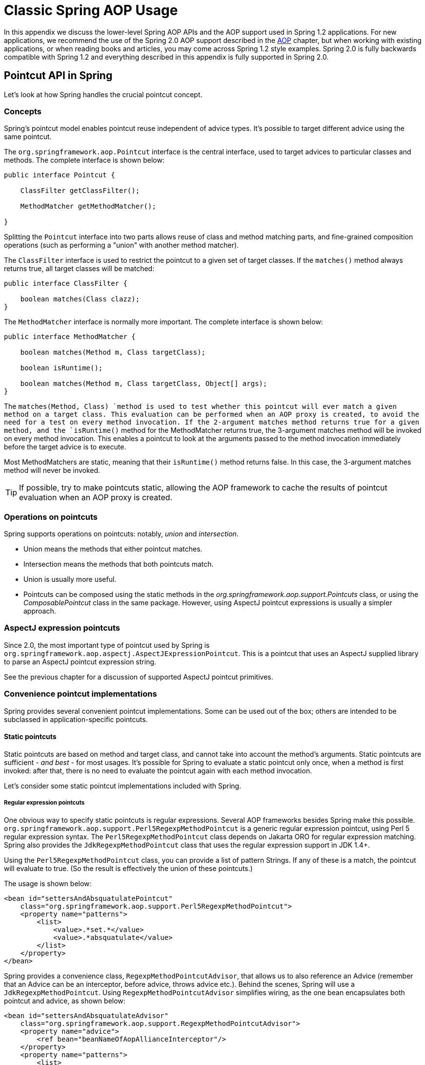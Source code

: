 
:numbered!:

[appendix]
= Classic Spring AOP Usage

In this appendix we discuss the lower-level Spring AOP APIs and the AOP support used in Spring 1.2 applications.
For new applications, we recommend the use of the Spring 2.0 AOP support described in the <<aop,AOP>> chapter, but when working with existing applications, or when reading books and articles, you may come across Spring 1.2 style examples.
Spring 2.0 is fully backwards compatible with Spring 1.2 and everything described in this appendix is fully supported in Spring 2.0.

== Pointcut API in Spring

Let's look at how Spring handles the crucial pointcut concept.

=== Concepts

Spring's pointcut model enables pointcut reuse independent of advice types.
It's possible to target different advice using the same pointcut.

The `org.springframework.aop.Pointcut` interface is the central interface, used to target advices to particular classes and methods.
The complete interface is shown below:

[source,java]
----
public interface Pointcut {

    ClassFilter getClassFilter();

    MethodMatcher getMethodMatcher();

}
----

Splitting the [interface]`Pointcut` interface into two parts allows reuse of class and method matching parts, and fine-grained composition operations (such as performing a "union" with another method matcher).

The [interface]`ClassFilter` interface is used to restrict the pointcut to a given set of target classes.
If the `matches()` method always returns true, all target classes will be matched:

[source,java]
----
public interface ClassFilter {

    boolean matches(Class clazz);
}
----

The [interface]`MethodMatcher` interface is normally more important.
The complete interface is shown below:

[source,java]
----
public interface MethodMatcher {

    boolean matches(Method m, Class targetClass);

    boolean isRuntime();

    boolean matches(Method m, Class targetClass, Object[] args);
}
----

The `matches(Method, Class) `method is used to test whether this pointcut will ever match a given method on a target class.
This evaluation can be performed when an AOP proxy is created, to avoid the need for a test on every method invocation.
If the 2-argument matches method returns true for a given method, and the `isRuntime()` method for the MethodMatcher returns true, the 3-argument matches method will be invoked on every method invocation.
This enables a pointcut to look at the arguments passed to the method invocation immediately before the target advice is to execute.

Most MethodMatchers are static, meaning that their `isRuntime()` method returns false.
In this case, the 3-argument matches method will never be invoked.

TIP: If possible, try to make pointcuts static, allowing the AOP framework to cache the results of pointcut evaluation when an AOP proxy is created.

=== Operations on pointcuts

Spring supports operations on pointcuts: notably, _union_ and _intersection_.

* Union means the methods that either pointcut matches.
* Intersection means the methods that both pointcuts match.
* Union is usually more useful.
* Pointcuts can be composed using the static methods in the _org.springframework.aop.support.Pointcuts_ class, or using the _ComposablePointcut_ class in the same package.
  However, using AspectJ pointcut expressions is usually a simpler approach.

=== AspectJ expression pointcuts

Since 2.0, the most important type of pointcut used by Spring is `org.springframework.aop.aspectj.AspectJExpressionPointcut`.
This is a pointcut that uses an AspectJ supplied library to parse an AspectJ pointcut expression string.

See the previous chapter for a discussion of supported AspectJ pointcut primitives.


=== Convenience pointcut implementations

Spring provides several convenient pointcut implementations.
Some can be used out of the box; others are intended to be subclassed in application-specific pointcuts.

==== Static pointcuts

Static pointcuts are based on method and target class, and cannot take into account the method's arguments.
Static pointcuts are sufficient - _and best_ - for most usages.
It's possible for Spring to evaluate a static pointcut only once, when a method is first invoked: after that, there is no need to evaluate the pointcut again with each method invocation.

Let's consider some static pointcut implementations included with Spring.

===== Regular expression pointcuts

One obvious way to specify static pointcuts is regular expressions.
Several AOP frameworks besides Spring make this possible.
`org.springframework.aop.support.Perl5RegexpMethodPointcut` is a generic regular expression pointcut, using Perl 5 regular expression syntax.
The `Perl5RegexpMethodPointcut` class depends on Jakarta ORO for regular expression matching.
Spring also provides the `JdkRegexpMethodPointcut` class that uses the regular expression support in JDK 1.4+.

Using the `Perl5RegexpMethodPointcut` class, you can provide a list of pattern Strings.
If any of these is a match, the pointcut will evaluate to true.
(So the result is effectively the union of these pointcuts.)

The usage is shown below:


[source,xml]
----
<bean id="settersAndAbsquatulatePointcut"
    class="org.springframework.aop.support.Perl5RegexpMethodPointcut">
    <property name="patterns">
        <list>
            <value>.*set.*</value>
            <value>.*absquatulate</value>
        </list>
    </property>
</bean>
----

Spring provides a convenience class, `RegexpMethodPointcutAdvisor`, that allows us to also reference an Advice (remember that an Advice can be an interceptor, before advice, throws advice etc.).
Behind the scenes, Spring will use a `JdkRegexpMethodPointcut`.
Using `RegexpMethodPointcutAdvisor` simplifies wiring, as the one bean encapsulates both pointcut and advice, as shown below:


[source,xml]
----
<bean id="settersAndAbsquatulateAdvisor"
    class="org.springframework.aop.support.RegexpMethodPointcutAdvisor">
    <property name="advice">
        <ref bean="beanNameOfAopAllianceInterceptor"/>
    </property>
    <property name="patterns">
        <list>
            <value>.*set.*</value>
            <value>.*absquatulate</value>
        </list>
    </property>
</bean>
----

_RegexpMethodPointcutAdvisor_ can be used with any Advice type.

===== Attribute-driven pointcuts

An important type of static pointcut is a _metadata-driven_ pointcut.
This uses the values of metadata attributes: typically, source-level metadata.

==== Dynamic pointcuts

Dynamic pointcuts are costlier to evaluate than static pointcuts.
They take into account method _arguments_, as well as static information.
This means that they must be evaluated with every method invocation; the result cannot be cached, as arguments will vary.

The main example is the `control flow` pointcut.

===== Control flow pointcuts

Spring control flow pointcuts are conceptually similar to AspectJ _cflow_ pointcuts, although less powerful.
(There is currently no way to specify that a pointcut executes below a join point matched by another pointcut.) A control flow pointcut matches the current call stack.
For example, it might fire if the join point was invoked by a method in the `com.mycompany.web` package, or by the `SomeCaller` class.
Control flow pointcuts are specified using the `org.springframework.aop.support.ControlFlowPointcut
          `class.

NOTE: Control flow pointcuts are significantly more expensive to evaluate at runtime than even other dynamic pointcuts.
In Java 1.4, the cost is about 5 times that of other dynamic pointcuts.

=== Pointcut superclasses

Spring provides useful pointcut superclasses to help you to implement your own pointcuts.

Because static pointcuts are most useful, you'll probably subclass StaticMethodMatcherPointcut, as shown below.
This requires implementing just one abstract method (although it's possible to override other methods to customize behavior):


[source,java]
----
class TestStaticPointcut extends StaticMethodMatcherPointcut {

    public boolean matches(Method m, Class targetClass) {
        // return true if custom criteria match
    }
}
----There are also superclasses for dynamic pointcuts.

You can use custom pointcuts with any advice type in Spring 1.0 RC2 and above.

=== Custom pointcuts

Because pointcuts in Spring AOP are Java classes, rather than language features (as in AspectJ) it's possible to declare custom pointcuts, whether static or dynamic.
Custom pointcuts in Spring can be arbitrarily complex.
However, using the AspectJ pointcut expression language is recommended if possible.

NOTE: Later versions of Spring may offer support for "semantic pointcuts" as offered by JAC: for example, "all methods that change instance variables in the target object."

== Advice API in Spring

Let's now look at how Spring AOP handles advice.

=== Advice lifecycles

Each advice is a Spring bean.
An advice instance can be shared across all advised objects, or unique to each advised object.
This corresponds to _per-class_ or _per-instance_ advice.

Per-class advice is used most often.
It is appropriate for generic advice such as transaction advisors.
These do not depend on the state of the proxied object or add new state; they merely act on the method and arguments.

Per-instance advice is appropriate for introductions, to support mixins.
In this case, the advice adds state to the proxied object.

It's possible to use a mix of shared and per-instance advice in the same AOP proxy.

=== Advice types in Spring

Spring provides several advice types out of the box, and is extensible to support arbitrary advice types.
Let us look at the basic concepts and standard advice types.

==== Interception around advice

The most fundamental advice type in Spring is _interception around advice_.

Spring is compliant with the AOP Alliance interface for around advice using method interception.
MethodInterceptors implementing around advice should implement the following interface:

[source,java]
----
public interface MethodInterceptor extends Interceptor {

    Object invoke(MethodInvocation invocation) throws Throwable;
}
----

The [class]`MethodInvocation` argument to the [method]`invoke()` method exposes the method being invoked; the target join point; the AOP proxy; and the arguments to the method.
The [method]`invoke()` method should return the invocation's result: the return value of the join point.

A simple [class]`MethodInterceptor` implementation looks as follows:

[source,java]
----
public class DebugInterceptor implements MethodInterceptor {

    public Object invoke(MethodInvocation invocation) throws Throwable {
        System.out.println("Before: invocation=[" + invocation + "]");
        Object rval = invocation.proceed();
        System.out.println("Invocation returned");
        return rval;
    }
}
----

Note the call to the MethodInvocation's [method]`proceed()` method.
This proceeds down the interceptor chain towards the join point.
Most interceptors will invoke this method, and return its return value.
However, a MethodInterceptor, like any around advice, can return a different value or throw an exception rather than invoke the proceed method.
However, you don't want to do this without good reason!

NOTE: MethodInterceptors offer interoperability with other AOP Alliance-compliant AOP implementations.
The other advice types discussed in the remainder of this section implement common AOP concepts, but in a Spring-specific way.
While there is an advantage in using the most specific advice type, stick with MethodInterceptor around advice if you are likely to want to run the aspect in another AOP framework.
Note that pointcuts are not currently interoperable between frameworks, and the AOP Alliance does not currently define pointcut interfaces.

==== Before advice

A simpler advice type is a _before
        advice_.
This does not need a `MethodInvocation` object, since it will only be called before entering the method.

The main advantage of a before advice is that there is no need to invoke the `proceed() `method, and therefore no possibility of inadvertently failing to proceed down the interceptor chain.

The `MethodBeforeAdvice` interface is shown below.
(Spring's API design would allow for field before advice, although the usual objects apply to field interception and it's unlikely that Spring will ever implement it).

[source,java]
----
public interface MethodBeforeAdvice extends BeforeAdvice {

    void before(Method m, Object[] args, Object target) throws Throwable;
}
----

Note the return type is `void`.
Before advice can insert custom behavior before the join point executes, but cannot change the return value.
If a before advice throws an exception, this will abort further execution of the interceptor chain.
The exception will propagate back up the interceptor chain.
If it is unchecked, or on the signature of the invoked method, it will be passed directly to the client; otherwise it will be wrapped in an unchecked exception by the AOP proxy.

An example of a before advice in Spring, which counts all method invocations:

[source,java]
----
public class CountingBeforeAdvice implements MethodBeforeAdvice {

    private int count;

    public void before(Method m, Object[] args, Object target) throws Throwable {
        ++count;
    }

    public int getCount() {
        return count;
    }
}
----

TIP: Before advice can be used with any pointcut.

==== Throws advice

_Throws advice_ is invoked after the return of the join point if the join point threw an exception.
Spring offers typed throws advice.
Note that this means that the `org.springframework.aop.ThrowsAdvice` interface does not contain any methods: It is a tag interface identifying that the given object implements one or more typed throws advice methods.
These should be in the form of:

[source,java]
----
afterThrowing([Method, args, target], subclassOfThrowable)
----

Only the last argument is required.
The method signatures may have either one or four arguments, depending on whether the advice method is interested in the method and arguments.
The following classes are examples of throws advice.

The advice below is invoked if a  is thrown (including subclasses):

[source,java]
----
public class RemoteThrowsAdvice implements ThrowsAdvice {

    public void afterThrowing(RemoteException ex) throws Throwable {
        // Do something with remote exception
    }
}
----

The following advice is invoked if a  is thrown.
Unlike the above advice, it declares 4 arguments, so that it has access to the invoked method, method arguments and target object:

[source,java]
----
public class ServletThrowsAdviceWithArguments implements ThrowsAdvice {

    public void afterThrowing(Method m, Object[] args, Object target, ServletException ex) {
        // Do something with all arguments
    }
}
----

The final example illustrates how these two methods could be used in a single class, which handles both `RemoteException` and `ServletException`.
Any number of throws advice methods can be combined in a single class.

[source,java]
----
public static class CombinedThrowsAdvice implements ThrowsAdvice {

    public void afterThrowing(RemoteException ex) throws Throwable {
        // Do something with remote exception
    }

    public void afterThrowing(Method m, Object[] args, Object target, ServletException ex) {
        // Do something with all arguments
    }
}
----

_Note:_ If a throws-advice method throws an exception itself, it will override the original exception (i.e.
change the exception thrown to the user).
The overriding exception will typically be a RuntimeException; this is compatible with any method signature.
However, if a throws-advice method throws a checked exception, it will have to match the declared exceptions of the target method and is hence to some degree coupled to specific target method signatures.
_Do not throw an undeclared
        checked exception that is incompatible with the target method's signature!_

TIP: Throws advice can be used with any pointcut.

==== After Returning advice

An after returning advice in Spring must implement the _org.springframework.aop.AfterReturningAdvice_ interface, shown below:

[source,java]
----
public interface AfterReturningAdvice extends Advice {

    void afterReturning(Object returnValue, Method m, Object[] args, Object target)
            throws Throwable;
}
----

An after returning advice has access to the return value (which it cannot modify), invoked method, methods arguments and target.

The following after returning advice counts all successful method invocations that have not thrown exceptions:

[source,java]
----
public class CountingAfterReturningAdvice implements AfterReturningAdvice {

    private int count;

    public void afterReturning(Object returnValue, Method m, Object[] args, Object target)
            throws Throwable {
        ++count;
    }

    public int getCount() {
        return count;
    }
}
----

This advice doesn't change the execution path.
If it throws an exception, this will be thrown up the interceptor chain instead of the return value.

TIP: After returning advice can be used with any pointcut.

==== Introduction advice

Spring treats introduction advice as a special kind of interception advice.

Introduction requires an `IntroductionAdvisor`, and an `IntroductionInterceptor`, implementing the following interface:

[source,java]
----
public interface IntroductionInterceptor extends MethodInterceptor {

    boolean implementsInterface(Class intf);
}
----

The `invoke() `method inherited from the AOP Alliance `MethodInterceptor` interface must implement the introduction: that is, if the invoked method is on an introduced interface, the introduction interceptor is responsible for handling the method call - it cannot invoke `proceed()`.

Introduction advice cannot be used with any pointcut, as it applies only at class, rather than method, level.
You can only use introduction advice with the `IntroductionAdvisor`, which has the following methods:

[source,java]
----
public interface IntroductionAdvisor extends Advisor, IntroductionInfo {

    ClassFilter getClassFilter();

    void validateInterfaces() throws IllegalArgumentException;
}

public interface IntroductionInfo {

    Class[] getInterfaces();
}
----

There is no [interface]`MethodMatcher`, and hence no [interface]`Pointcut`, associated with introduction advice.
Only class filtering is logical.

The `getInterfaces()` method returns the interfaces introduced by this advisor.

The `validateInterfaces()` method is used internally to see whether or not the introduced interfaces can be implemented by the configured `IntroductionInterceptor`.

Let's look at a simple example from the Spring test suite.
Let's suppose we want to introduce the following interface to one or more objects:

 
[source,java]
----
public interface Lockable {
    void lock();
    void unlock();
    boolean locked();
}
---- 

This illustrates a _mixin_.
We want to be able to cast advised objects to Lockable, whatever their type, and call lock and unlock methods.
If we call the lock() method, we want all setter methods to throw a `LockedException`.
Thus we can add an aspect that provides the ability to make objects immutable, without them having any knowledge of it: a good example of AOP.

Firstly, we'll need an `IntroductionInterceptor` that does the heavy lifting.
In this case, we extend the `org.springframework.aop.support.DelegatingIntroductionInterceptor` convenience class.
We could implement IntroductionInterceptor directly, but using `DelegatingIntroductionInterceptor` is best for most cases.

The `DelegatingIntroductionInterceptor` is designed to delegate an introduction to an actual implementation of the introduced interface(s), concealing the use of interception to do so.
The delegate can be set to any object using a constructor argument; the default delegate (when the no-arg constructor is used) is this.
Thus in the example below, the delegate is the `LockMixin` subclass of `DelegatingIntroductionInterceptor`.
Given a delegate (by default itself), a `DelegatingIntroductionInterceptor` instance looks for all interfaces implemented by the delegate (other than IntroductionInterceptor), and will support introductions against any of them.
It's possible for subclasses such as `LockMixin` to call the `suppressInterface(Class intf) `method to suppress interfaces that should not be exposed.
However, no matter how many interfaces an `IntroductionInterceptor` is prepared to support, the `IntroductionAdvisor` used will control which interfaces are actually exposed.
An introduced interface will conceal any implementation of the same interface by the target.

Thus LockMixin subclasses `DelegatingIntroductionInterceptor` and implements Lockable itself.
The superclass automatically picks up that Lockable can be supported for introduction, so we don't need to specify that.
We could introduce any number of interfaces in this way.

Note the use of the `locked` instance variable.
This effectively adds additional state to that held in the target object.

 
[source,java]
----
public class LockMixin extends DelegatingIntroductionInterceptor
    implements Lockable {

    private boolean locked;

    public void lock() {
        this.locked = true;
    }

    public void unlock() {
        this.locked = false;
    }

    public boolean locked() {
        return this.locked;
    }

    public Object invoke(MethodInvocation invocation) throws Throwable {
        if (locked() && invocation.getMethod().getName().indexOf("set") == 0)
            throw new LockedException();
        return super.invoke(invocation);
    }

}
---- 

Often it isn't necessary to override the `invoke()
        `method: the `DelegatingIntroductionInterceptor` implementation - which calls the delegate method if the method is introduced, otherwise proceeds towards the join point - is usually sufficient.
In the present case, we need to add a check: no setter method can be invoked if in locked mode.

The introduction advisor required is simple.
All it needs to do is hold a distinct `LockMixin` instance, and specify the introduced interfaces - in this case, just `Lockable`.
A more complex example might take a reference to the introduction interceptor (which would be defined as a prototype): in this case, there's no configuration relevant for a `LockMixin`, so we simply create it using `new`.

 
[source,java]
----
public class LockMixinAdvisor extends DefaultIntroductionAdvisor {

    public LockMixinAdvisor() {
        super(new LockMixin(), Lockable.class);
    }
}
---- 

We can apply this advisor very simply: it requires no configuration.
(However, it _is_ necessary: It's impossible to use an `IntroductionInterceptor` without an _IntroductionAdvisor_.) As usual with introductions, the advisor must be per-instance, as it is stateful.
We need a different instance of `LockMixinAdvisor`, and hence `LockMixin`, for each advised object.
The advisor comprises part of the advised object's state.

We can apply this advisor programmatically, using the `Advised.addAdvisor() `method, or (the recommended way) in XML configuration, like any other advisor.
All proxy creation choices discussed below, including "auto proxy creators," correctly handle introductions and stateful mixins.

== Advisor API in Spring

In Spring, an Advisor is an aspect that contains just a single advice object associated with a pointcut expression.

Apart from the special case of introductions, any advisor can be used with any advice.
`org.springframework.aop.support.DefaultPointcutAdvisor` is the most commonly used advisor class.
For example, it can be used with a `MethodInterceptor`, `BeforeAdvice` or `ThrowsAdvice`.

It is possible to mix advisor and advice types in Spring in the same AOP proxy.
For example, you could use a interception around advice, throws advice and before advice in one proxy configuration: Spring will automatically create the necessary interceptor chain.

== Using the ProxyFactoryBean to create AOP proxies

If you're using the Spring IoC container (an ApplicationContext or BeanFactory) for your business objects - and you should be! - you will want to use one of Spring's AOP FactoryBeans.
(Remember that a factory bean introduces a layer of indirection, enabling it to create objects of a different type.)

NOTE: The Spring 2.0 AOP support also uses factory beans under the covers.

The basic way to create an AOP proxy in Spring is to use the _org.springframework.aop.framework.ProxyFactoryBean_.
This gives complete control over the pointcuts and advice that will apply, and their ordering.
However, there are simpler options that are preferable if you don't need such control.

=== Basics

The `ProxyFactoryBean`, like other Spring `FactoryBean` implementations, introduces a level of indirection.
If you define a `ProxyFactoryBean` with name `foo`, what objects referencing `foo` see is not the `ProxyFactoryBean` instance itself, but an object created by the `ProxyFactoryBean`'s implementation of the `getObject() `method.
This method will create an AOP proxy wrapping a target object.

One of the most important benefits of using a `ProxyFactoryBean` or another IoC-aware class to create AOP proxies, is that it means that advices and pointcuts can also be managed by IoC. This is a powerful feature, enabling certain approaches that are hard to achieve with other AOP frameworks.
For example, an advice may itself reference application objects (besides the target, which should be available in any AOP framework), benefiting from all the pluggability provided by Dependency Injection.

=== JavaBean properties

 In common with most [interface]`FactoryBean` implementations provided with Spring, the [class]`ProxyFactoryBean` class is itself a JavaBean.
Its properties are used to: 

* Specify the target you want to proxy.
* Specify whether to use CGLIB (see below and also <<aop-pfb-proxy-types>>).

 Some key properties are inherited from [class]`org.springframework.aop.framework.ProxyConfig` (the superclass for all AOP proxy factories in Spring).
These key properties include: 

*  `proxyTargetClass`: `true` if the target class is to be proxied, rather than the target class' interfaces.
  If this property value is set to `true`, then CGLIB proxies will be created (but see also below <<aop-pfb-proxy-types>>).
*  `optimize`: controls whether or not aggressive optimizations are applied to proxies _created via CGLIB_.
  One should not blithely use this setting unless one fully understands how the relevant AOP proxy handles optimization.
  This is currently used only for CGLIB proxies; it has no effect with JDK dynamic proxies.
* `frozen`: if a proxy configuration is `frozen`, then changes to the configuration are no longer allowed.
  This is useful both as a slight optimization and for those cases when you don't want callers to be able to manipulate the proxy (via the [interface]`Advised` interface) after the proxy has been created.
  The default value of this property is `false`, so changes such as adding additional advice are allowed.
*  `exposeProxy`: determines whether or not the current proxy should be exposed in a [class]`ThreadLocal` so that it can be accessed by the target.
  If a target needs to obtain the proxy and the `exposeProxy` property is set to `true`, the target can use the [method]`AopContext.currentProxy()` method.
*  `aopProxyFactory`: the implementation of [interface]`AopProxyFactory` to use.
  Offers a way of customizing whether to use dynamic proxies, CGLIB or any other proxy strategy.
  The default implementation will choose dynamic proxies or CGLIB appropriately.
  There should be no need to use this property; it is intended to allow the addition of new proxy types in Spring 1.1.

 Other properties specific to [class]`ProxyFactoryBean` include: 

*  `proxyInterfaces`: array of String interface names.
  If this isn't supplied, a CGLIB proxy for the target class will be used (but see also below <<aop-pfb-proxy-types>>).
*  `interceptorNames`: String array of [interface]`Advisor`, interceptor or other advice names to apply.
  Ordering is significant, on a first come-first served basis.
  That is to say that the first interceptor in the list will be the first to be able to intercept the invocation.
+
 The names are bean names in the current factory, including bean names from ancestor factories.
You can't mention bean references here since doing so would result in the [class]`ProxyFactoryBean` ignoring the singleton setting of the advice.

+
 You can append an interceptor name with an asterisk (`*`).
This will result in the application of all advisor beans with names starting with the part before the asterisk to be applied.
An example of using this feature can be found in <<aop-global-advisors>>.


*  singleton: whether or not the factory should return a single object, no matter how often the `getObject()` method is called.
  Several [interface]`FactoryBean` implementations offer such a method.
  The default value is `true`.
  If you	want to use stateful advice - for example, for stateful mixins - use	prototype advices along with a singleton value of `false`.

=== JDK- and CGLIB-based proxies

 This section serves as the definitive documentation on how the [class]`ProxyFactoryBean` chooses to create one of either a JDK- and CGLIB-based proxy for a particular target object (that is to be proxied).


NOTE:  The behavior of the [class]`ProxyFactoryBean` with regard to creating JDK- or CGLIB-based proxies changed between versions 1.2.x and 2.0 of Spring.
The [class]`ProxyFactoryBean` now exhibits similar semantics with regard to auto-detecting interfaces as those of the [class]`TransactionProxyFactoryBean` class.


 If the class of a target object that is to be proxied (hereafter simply referred to as the target class) doesn't implement any interfaces, then a CGLIB-based proxy will be created.
This is the easiest scenario, because JDK proxies are interface based, and no interfaces means JDK proxying isn't even possible.
One simply plugs in the target bean, and specifies the list of interceptors via the `interceptorNames` property.
Note that a CGLIB-based proxy will be created even if the `proxyTargetClass` property of the [class]`ProxyFactoryBean` has been set to `false`.
(Obviously this makes no sense, and is best removed from the bean definition because it is at best redundant, and at worst confusing.) 

 If the target class implements one (or more) interfaces, then the type of proxy that is created depends on the configuration of the [class]`ProxyFactoryBean`.


 If the `proxyTargetClass` property of the [class]`ProxyFactoryBean` has been set to `true`, then a CGLIB-based proxy will be created.
This makes sense, and is in keeping with the principle of least surprise.
Even if the `proxyInterfaces` property of the [class]`ProxyFactoryBean` has been set to one or more fully qualified interface names, the fact that the `proxyTargetClass` property is set to `true` _will_ cause CGLIB-based proxying to be in effect.


 If the `proxyInterfaces` property of the [class]`ProxyFactoryBean` has been set to one or more fully qualified interface names, then a JDK-based proxy will be created.
The created proxy will implement all of the interfaces that were specified in the `proxyInterfaces` property; if the target class happens to implement a whole lot more interfaces than those specified in the `proxyInterfaces` property, that is all well and good but those additional interfaces will not be implemented by the returned proxy.


 If the `proxyInterfaces` property of the [class]`ProxyFactoryBean` has _not_ been set, but the target class _does implement one (or more)_ interfaces, then the [class]`ProxyFactoryBean` will auto-detect the fact that the target class does actually implement at least one interface, and a JDK-based proxy will be created.
The interfaces that are actually proxied will be _all_ of the interfaces that the target class implements; in effect, this is the same as simply supplying a list of each and every interface that the target class implements to the `proxyInterfaces` property.
However, it is significantly less work, and less prone to typos.


=== Proxying interfaces

 Let's look at a simple example of [class]`ProxyFactoryBean` in action.
This example involves: 

* A _target bean_ that will be proxied.
  This is the "personTarget" bean definition in the example below.
* An Advisor and an Interceptor used to provide advice.
* An AOP proxy bean definition specifying the target object (the personTarget bean) and the interfaces to proxy, along with the advices to apply.


[source,xml]
----
<bean id="personTarget" class="com.mycompany.PersonImpl">
    <property name="name"><value>Tony</value></property>
    <property name="age"><value>51</value></property>
</bean>

<bean id="myAdvisor" class="com.mycompany.MyAdvisor">
    <property name="someProperty"><value>Custom string property value</value></property>
</bean>

<bean id="debugInterceptor" class="org.springframework.aop.interceptor.DebugInterceptor">
</bean>

<bean id="person"
    class="org.springframework.aop.framework.ProxyFactoryBean">
    <property name="proxyInterfaces"><value>com.mycompany.Person</value></property>

    <property name="target"><ref bean="personTarget"/></property>
    <property name="interceptorNames">
        <list>
            <value>myAdvisor</value>
            <value>debugInterceptor</value>
        </list>
    </property>
</bean>
----

Note that the `interceptorNames` property takes a list of String: the bean names of the interceptor or advisors in the current factory.
Advisors, interceptors, before, after returning and throws advice objects can be used.
The ordering of advisors is significant.

NOTE: You might be wondering why the list doesn't hold bean references.
The reason for this is that if the ProxyFactoryBean's singleton property is set to false, it must be able to return independent proxy instances.
If any of the advisors is itself a prototype, an independent instance would need to be returned, so it's necessary to be able to obtain an instance of the prototype from the factory; holding a reference isn't sufficient.

The "person" bean definition above can be used in place of a Person implementation, as follows:

[source,java]
----
Person person = (Person) factory.getBean("person");
----

Other beans in the same IoC context can express a strongly typed dependency on it, as with an ordinary Java object:


[source,xml]
----
<bean id="personUser" class="com.mycompany.PersonUser">
  <property name="person"><ref bean="person" /></property>
</bean>
----

The `PersonUser` class in this example would expose a property of type Person.
As far as it's concerned, the AOP proxy can be used transparently in place of a "real" person implementation.
However, its class would be a dynamic proxy class.
It would be possible to cast it to the `Advised` interface (discussed below).

It's possible to conceal the distinction between target and proxy using an anonymous _inner bean_, as follows.
Only the `ProxyFactoryBean` definition is different; the advice is included only for completeness:


[source,xml]
----
<bean id="myAdvisor" class="com.mycompany.MyAdvisor">
  <property name="someProperty"><value>Custom string property value</value></property>
</bean>

<bean id="debugInterceptor" class="org.springframework.aop.interceptor.DebugInterceptor"/>

<bean id="person" class="org.springframework.aop.framework.ProxyFactoryBean">
  <property name="proxyInterfaces"><value>com.mycompany.Person</value></property>
  <!-- Use inner bean, not local reference to target -->
  <property name="target">
    <bean class="com.mycompany.PersonImpl">
      <property name="name"><value>Tony</value></property>
      <property name="age"><value>51</value></property>
    </bean>
  </property>
  <property name="interceptorNames">
    <list>
      <value>myAdvisor</value>
      <value>debugInterceptor</value>
    </list>
  </property>
</bean>
----

This has the advantage that there's only one object of type `Person`: useful if we want to prevent users of the application context from obtaining a reference to the un-advised object, or need to avoid any ambiguity with Spring IoC _autowiring_.
There's also arguably an advantage in that the ProxyFactoryBean definition is self-contained.
However, there are times when being able to obtain the un-advised target from the factory might actually be an _advantage_: for example, in certain test scenarios.

=== Proxying classes

What if you need to proxy a class, rather than one or more interfaces?

Imagine that in our example above, there was no `Person` interface: we needed to advise a class called `Person` that didn't implement any business interface.
In this case, you can configure Spring to use CGLIB proxying, rather than dynamic proxies.
Simply set the `proxyTargetClass` property on the ProxyFactoryBean above to true.
While it's best to program to interfaces, rather than classes, the ability to advise classes that don't implement interfaces can be useful when working with legacy code.
(In general, Spring isn't prescriptive.
While it makes it easy to apply good practices, it avoids forcing a particular approach.)

If you want to, you can force the use of CGLIB in any case, even if you do have interfaces.

CGLIB proxying works by generating a subclass of the target class at runtime.
Spring configures this generated subclass to delegate method calls to the original target: the subclass is used to implement the _Decorator_ pattern, weaving in the advice.

CGLIB proxying should generally be transparent to users.
However, there are some issues to consider:

* `Final` methods can't be advised, as they can't be overridden.
* As of Spring 3.2 it is no longer required to add CGLIB to your project classpath.
  CGLIB classes have been repackaged under org.springframework and included directly in the spring-core JAR. This is both for user convenience as well as to avoid potential conflicts with other projects that have dependence on a differing version of CGLIB.

There's little performance difference between CGLIB proxying and dynamic proxies.
As of Spring 1.0, dynamic proxies are slightly faster.
However, this may change in the future.
Performance should not be a decisive consideration in this case.

=== Using 'global' advisors

By appending an asterisk to an interceptor name, all advisors with bean names matching the part before the asterisk, will be added to the advisor chain.
This can come in handy if you need to add a standard set of 'global' advisors: 
[source,xml]
----

<bean id="proxy" class="org.springframework.aop.framework.ProxyFactoryBean">
  <property name="target" ref="service"/>
  <property name="interceptorNames">
    <list>
      <value>global*</value>
    </list>
  </property>
</bean>

<bean id="global_debug" class="org.springframework.aop.interceptor.DebugInterceptor"/>
<bean id="global_performance" class="org.springframework.aop.interceptor.PerformanceMonitorInterceptor"/>
----

== Concise proxy definitions

Especially when defining transactional proxies, you may end up with many similar proxy definitions.
The use of parent and child bean definitions, along with inner bean definitions, can result in much cleaner and more concise proxy definitions.

First a parent, _template_, bean definition is created for the proxy:


[source,xml]
----
<bean id="txProxyTemplate" abstract="true"
        class="org.springframework.transaction.interceptor.TransactionProxyFactoryBean">
  <property name="transactionManager" ref="transactionManager"/>
  <property name="transactionAttributes">
    <props>
      <prop key="*">PROPAGATION_REQUIRED</prop>
    </props>
  </property>
</bean>
----

This will never be instantiated itself, so may actually be incomplete.
Then each proxy which needs to be created is just a child bean definition, which wraps the target of the proxy as an inner bean definition, since the target will never be used on its own anyway.
[source,xml]
----
<bean id="myService" parent="txProxyTemplate">
  <property name="target">
    <bean class="org.springframework.samples.MyServiceImpl">
    </bean>
  </property>
</bean>
----

It is of course possible to override properties from the parent template, such as in this case, the transaction propagation settings:
[source,xml]
----
<bean id="mySpecialService" parent="txProxyTemplate">
  <property name="target">
    <bean class="org.springframework.samples.MySpecialServiceImpl">
    </bean>
  </property>
  <property name="transactionAttributes">
    <props>
      <prop key="get*">PROPAGATION_REQUIRED,readOnly</prop>
      <prop key="find*">PROPAGATION_REQUIRED,readOnly</prop>
      <prop key="load*">PROPAGATION_REQUIRED,readOnly</prop>
      <prop key="store*">PROPAGATION_REQUIRED</prop>
    </props>
  </property>
</bean>
----

Note that in the example above, we have explicitly marked the parent bean definition as _abstract_ by using the _abstract_ attribute, as described <<beans-child-bean-definitions,previously>>, so that it may not actually ever be instantiated.
Application contexts (but not simple bean factories) will by default pre-instantiate all singletons.
It is therefore important (at least for singleton beans) that if you have a (parent) bean definition which you intend to use only as a template, and this definition specifies a class, you must make sure to set the _abstract_ attribute to _true_, otherwise the application context will actually try to pre-instantiate it.

== Creating AOP proxies programmatically with the ProxyFactory

It's easy to create AOP proxies programmatically using Spring.
This enables you to use Spring AOP without dependency on Spring IoC.

The following listing shows creation of a proxy for a target object, with one interceptor and one advisor.
The interfaces implemented by the target object will automatically be proxied:


[source,java]
----
ProxyFactory factory = new ProxyFactory(myBusinessInterfaceImpl);
factory.addInterceptor(myMethodInterceptor);
factory.addAdvisor(myAdvisor);
MyBusinessInterface tb = (MyBusinessInterface) factory.getProxy();
----

The first step is to construct an object of type `org.springframework.aop.framework.ProxyFactory`.
You can create this with a target object, as in the above example, or specify the interfaces to be proxied in an alternate constructor.

You can add interceptors or advisors, and manipulate them for the life of the ProxyFactory.
If you add an IntroductionInterceptionAroundAdvisor you can cause the proxy to implement additional interfaces.

There are also convenience methods on ProxyFactory (inherited from [class]`AdvisedSupport`) which allow you to add other advice types such as before and throws advice.
AdvisedSupport is the superclass of both ProxyFactory and ProxyFactoryBean.

TIP: Integrating AOP proxy creation with the IoC framework is best practice in most applications.
We recommend that you externalize configuration from Java code with AOP, as in general.

== Manipulating advised objects

However you create AOP proxies, you can manipulate them using the `org.springframework.aop.framework.Advised` interface.
Any AOP proxy can be cast to this interface, whichever other interfaces it implements.
This interface includes the following methods:

[source,java]
----
Advisor[] getAdvisors();

void addAdvice(Advice advice) throws AopConfigException;

void addAdvice(int pos, Advice advice)
        throws AopConfigException;

void addAdvisor(Advisor advisor) throws AopConfigException;

void addAdvisor(int pos, Advisor advisor) throws AopConfigException;

int indexOf(Advisor advisor);

boolean removeAdvisor(Advisor advisor) throws AopConfigException;

void removeAdvisor(int index) throws AopConfigException;

boolean replaceAdvisor(Advisor a, Advisor b) throws AopConfigException;

boolean isFrozen();
----

The `getAdvisors()` method will return an Advisor for every advisor, interceptor or other advice type that has been added to the factory.
If you added an Advisor, the returned advisor at this index will be the object that you added.
If you added an interceptor or other advice type, Spring will have wrapped this in an advisor with a pointcut that always returns true.
Thus if you added a `MethodInterceptor`, the advisor returned for this index will be an `DefaultPointcutAdvisor` returning your `MethodInterceptor` and a pointcut that matches all classes and methods.

The `addAdvisor()` methods can be used to add any Advisor.
Usually the advisor holding pointcut and advice will be the generic `DefaultPointcutAdvisor`, which can be used with any advice or pointcut (but not for introductions).

By default, it's possible to add or remove advisors or interceptors even once a proxy has been created.
The only restriction is that it's impossible to add or remove an introduction advisor, as existing proxies from the factory will not show the interface change.
(You can obtain a new proxy from the factory to avoid this problem.)

A simple example of casting an AOP proxy to the `Advised` interface and examining and manipulating its advice:


[source,java]
----
Advised advised = (Advised) myObject;
Advisor[] advisors = advised.getAdvisors();
int oldAdvisorCount = advisors.length;
System.out.println(oldAdvisorCount + " advisors");

// Add an advice like an interceptor without a pointcut
// Will match all proxied methods
// Can use for interceptors, before, after returning or throws advice
advised.addAdvice(new DebugInterceptor());

// Add selective advice using a pointcut
advised.addAdvisor(new DefaultPointcutAdvisor(mySpecialPointcut, myAdvice));

assertEquals("Added two advisors",
     oldAdvisorCount + 2, advised.getAdvisors().length);
----

NOTE: It's questionable whether it's advisable (no pun intended) to modify advice on a business object in production, although there are no doubt legitimate usage cases.
However, it can be very useful in development: for example, in tests.
I have sometimes found it very useful to be able to add test code in the form of an interceptor or other advice, getting inside a method invocation I want to test.
(For example, the advice can get inside a transaction created for that method: for example, to run SQL to check that a database was correctly updated, before marking the transaction for roll back.)

Depending on how you created the proxy, you can usually set a `frozen` flag, in which case the `Advised` `isFrozen()` method will return true, and any attempts to modify advice through addition or removal will result in an `AopConfigException`.
The ability to freeze the state of an advised object is useful in some cases, for example, to prevent calling code removing a security interceptor.
It may also be used in Spring 1.1 to allow aggressive optimization if runtime advice modification is known not to be required.

== Using the "autoproxy" facility

So far we've considered explicit creation of AOP proxies using a `ProxyFactoryBean` or similar factory bean.

Spring also allows us to use "autoproxy" bean definitions, which can automatically proxy selected bean definitions.
This is built on Spring "bean post processor" infrastructure, which enables modification of any bean definition as the container loads.

In this model, you set up some special bean definitions in your XML bean definition file to configure the auto proxy infrastructure.
This allows you just to declare the targets eligible for autoproxying: you don't need to use `ProxyFactoryBean`.

There are two ways to do this:

* Using an autoproxy creator that refers to specific beans in the current context.
* A special case of autoproxy creation that deserves to be considered separately; autoproxy creation driven by source-level metadata attributes.

=== Autoproxy bean definitions

The `org.springframework.aop.framework.autoproxy` package provides the following standard autoproxy creators.

==== BeanNameAutoProxyCreator

The `BeanNameAutoProxyCreator` class is a `BeanPostProcessor` that automatically creates AOP proxies for beans with names matching literal values or wildcards.


[source,xml]
----
<bean class="org.springframework.aop.framework.autoproxy.BeanNameAutoProxyCreator">
  <property name="beanNames"><value>jdk*,onlyJdk</value></property>
  <property name="interceptorNames">
    <list>
      <value>myInterceptor</value>
    </list>
  </property>
</bean>
----

As with `ProxyFactoryBean`, there is an `interceptorNames` property rather than a list of interceptors, to allow correct behavior for prototype advisors.
Named "interceptors" can be advisors or any advice type.

As with auto proxying in general, the main point of using `BeanNameAutoProxyCreator` is to apply the same configuration consistently to multiple objects, with minimal volume of configuration.
It is a popular choice for applying declarative transactions to multiple objects.

Bean definitions whose names match, such as "jdkMyBean" and "onlyJdk" in the above example, are plain old bean definitions with the target class.
An AOP proxy will be created automatically by the `BeanNameAutoProxyCreator`.
The same advice will be applied to all matching beans.
Note that if advisors are used (rather than the interceptor in the above example), the pointcuts may apply differently to different beans.

==== DefaultAdvisorAutoProxyCreator

A more general and extremely powerful auto proxy creator is `DefaultAdvisorAutoProxyCreator`.
This will automagically apply eligible advisors in the current context, without the need to include specific bean names in the autoproxy advisor's bean definition.
It offers the same merit of consistent configuration and avoidance of duplication as `BeanNameAutoProxyCreator`.

Using this mechanism involves:

* Specifying a `DefaultAdvisorAutoProxyCreator` bean definition.
* Specifying any number of Advisors in the same or related contexts.
  Note that these _must_ be Advisors, not just interceptors or other advices.
  This is necessary because there must be a pointcut to evaluate, to check the eligibility of each advice to candidate bean definitions.

The `DefaultAdvisorAutoProxyCreator` will automatically evaluate the pointcut contained in each advisor, to see what (if any) advice it should apply to each business object (such as "businessObject1" and "businessObject2" in the example).

This means that any number of advisors can be applied automatically to each business object.
If no pointcut in any of the advisors matches any method in a business object, the object will not be proxied.
As bean definitions are added for new business objects, they will automatically be proxied if necessary.

Autoproxying in general has the advantage of making it impossible for callers or dependencies to obtain an un-advised object.
Calling getBean("businessObject1") on this ApplicationContext will return an AOP proxy, not the target business object.
(The "inner bean" idiom shown earlier also offers this benefit.)


[source,xml]
----
<bean class="org.springframework.aop.framework.autoproxy.DefaultAdvisorAutoProxyCreator"/>

<bean class="org.springframework.transaction.interceptor.TransactionAttributeSourceAdvisor">
  <property name="transactionInterceptor" ref="transactionInterceptor"/>
</bean>

<bean id="customAdvisor" class="com.mycompany.MyAdvisor"/>

<bean id="businessObject1" class="com.mycompany.BusinessObject1">
  <!-- Properties omitted -->
</bean>

<bean id="businessObject2" class="com.mycompany.BusinessObject2"/>
----

The `DefaultAdvisorAutoProxyCreator` is very useful if you want to apply the same advice consistently to many business objects.
Once the infrastructure definitions are in place, you can simply add new business objects without including specific proxy configuration.
You can also drop in additional aspects very easily - for example, tracing or performance monitoring aspects - with minimal change to configuration.

The DefaultAdvisorAutoProxyCreator offers support for filtering (using a naming convention so that only certain advisors are evaluated, allowing use of multiple, differently configured, AdvisorAutoProxyCreators in the same factory) and ordering.
Advisors can implement the `org.springframework.core.Ordered` interface to ensure correct ordering if this is an issue.
The TransactionAttributeSourceAdvisor used in the above example has a configurable order value; the default setting is unordered.

==== AbstractAdvisorAutoProxyCreator

This is the superclass of DefaultAdvisorAutoProxyCreator.
You can create your own autoproxy creators by subclassing this class, in the unlikely event that advisor definitions offer insufficient customization to the behavior of the framework `DefaultAdvisorAutoProxyCreator`.

=== Using metadata-driven auto-proxying

A particularly important type of autoproxying is driven by metadata.
This produces a similar programming model to .NET `ServicedComponents`.
Instead of using XML deployment descriptors as in EJB, configuration for transaction management and other enterprise services is held in source-level attributes.

In this case, you use the `DefaultAdvisorAutoProxyCreator`, in combination with Advisors that understand metadata attributes.
The metadata specifics are held in the pointcut part of the candidate advisors, rather than in the autoproxy creation class itself.

This is really a special case of the `DefaultAdvisorAutoProxyCreator`, but deserves consideration on its own.
(The metadata-aware code is in the pointcuts contained in the advisors, not the AOP framework itself.)

The `/attributes` directory of the JPetStore sample application shows the use of attribute-driven autoproxying.
In this case, there's no need to use the `TransactionProxyFactoryBean`.
Simply defining transactional attributes on business objects is sufficient, because of the use of metadata-aware pointcuts.
The bean definitions include the following code, in `/WEB-INF/declarativeServices.xml`.
Note that this is generic, and can be used outside the JPetStore:


[source,xml]
----
<bean class="org.springframework.aop.framework.autoproxy.DefaultAdvisorAutoProxyCreator"/>

<bean class="org.springframework.transaction.interceptor.TransactionAttributeSourceAdvisor">
  <property name="transactionInterceptor" ref="transactionInterceptor"/>
</bean>

<bean id="transactionInterceptor"
    class="org.springframework.transaction.interceptor.TransactionInterceptor">
  <property name="transactionManager" ref="transactionManager"/>
  <property name="transactionAttributeSource">
    <bean class="org.springframework.transaction.interceptor.AttributesTransactionAttributeSource">
      <property name="attributes" ref="attributes"/>
    </bean>
  </property>
</bean>

<bean id="attributes" class="org.springframework.metadata.commons.CommonsAttributes"/>
----

The `DefaultAdvisorAutoProxyCreator` bean definition (the name is not significant, hence it can even be omitted) will pick up all eligible pointcuts in the current application context.
In this case, the "transactionAdvisor" bean definition, of type `TransactionAttributeSourceAdvisor`, will apply to classes or methods carrying a transaction attribute.
The TransactionAttributeSourceAdvisor depends on a TransactionInterceptor, via constructor dependency.
The example resolves this via autowiring.
The `AttributesTransactionAttributeSource` depends on an implementation of the `org.springframework.metadata.Attributes` interface.
In this fragment, the "attributes" bean satisfies this, using the Jakarta Commons Attributes API to obtain attribute information.
(The application code must have been compiled using the Commons Attributes compilation task.)

The `/annotation` directory of the JPetStore sample application contains an analogous example for auto-proxying driven by JDK 1.5+ annotations.
The following configuration enables automatic detection of Spring's `Transactional` annotation, leading to implicit proxies for beans containing that annotation:


[source,xml]
----
<bean class="org.springframework.aop.framework.autoproxy.DefaultAdvisorAutoProxyCreator"/>

<bean class="org.springframework.transaction.interceptor.TransactionAttributeSourceAdvisor">
  <property name="transactionInterceptor" ref="transactionInterceptor"/>
</bean>

<bean id="transactionInterceptor"
    class="org.springframework.transaction.interceptor.TransactionInterceptor">
  <property name="transactionManager" ref="transactionManager"/>
  <property name="transactionAttributeSource">
    <bean class="org.springframework.transaction.annotation.AnnotationTransactionAttributeSource"/>
  </property>
</bean>
----

The `TransactionInterceptor` defined here depends on a `PlatformTransactionManager` definition, which is not included in this generic file (although it could be) because it will be specific to the application's transaction requirements (typically JTA, as in this example, or Hibernate, JDO or JDBC):

[source,xml]
----
<bean id="transactionManager"
    class="org.springframework.transaction.jta.JtaTransactionManager"/>
----

TIP: If you require only declarative transaction management, using these generic XML definitions will result in Spring automatically proxying all classes or methods with transaction attributes.
You won't need to work directly with AOP, and the programming model is similar to that of .NET ServicedComponents.

This mechanism is extensible.
It's possible to do autoproxying based on custom attributes.
You need to:

* Define your custom attribute.
* Specify an Advisor with the necessary advice, including a pointcut that is triggered by the presence of the custom attribute on a class or method.
  You may be able to use an existing advice, merely implementing a static pointcut that picks up the custom attribute.

It's possible for such advisors to be unique to each advised class (for example, mixins): they simply need to be defined as prototype, rather than singleton, bean definitions.
For example, the `LockMixin` introduction interceptor from the Spring test suite, shown above, could be used in conjunction with an attribute-driven pointcut to target a mixin, as shown here.
We use the generic `DefaultPointcutAdvisor`, configured using JavaBean properties:


[source,xml]
----
<bean id="lockMixin" class="org.springframework.aop.LockMixin"
    scope="prototype"/>

<bean id="lockableAdvisor" class="org.springframework.aop.support.DefaultPointcutAdvisor"
    scope="prototype">
  <property name="pointcut" ref="myAttributeAwarePointcut"/>
  <property name="advice" ref="lockMixin"/>
</bean>

<bean id="anyBean" class="anyclass" ...
----

If the attribute aware pointcut matches any methods in the `anyBean` or other bean definitions, the mixin will be applied.
Note that both `lockMixin` and `lockableAdvisor` definitions are prototypes.
The `myAttributeAwarePointcut` pointcut can be a singleton definition, as it doesn't hold state for individual advised objects.

== Using TargetSources

Spring offers the concept of a _TargetSource_, expressed in the `org.springframework.aop.TargetSource` interface.
This interface is responsible for returning the "target object" implementing the join point.
The `TargetSource` implementation is asked for a target instance each time the AOP proxy handles a method invocation.

Developers using Spring AOP don't normally need to work directly with TargetSources, but this provides a powerful means of supporting pooling, hot swappable and other sophisticated targets.
For example, a pooling TargetSource can return a different target instance for each invocation, using a pool to manage instances.

If you do not specify a TargetSource, a default implementation is used that wraps a local object.
The same target is returned for each invocation (as you would expect).

Let's look at the standard target sources provided with Spring, and how you can use them.

TIP: When using a custom target source, your target will usually need to be a prototype rather than a singleton bean definition.
This allows Spring to create a new target instance when required.

=== Hot swappable target sources

The `org.springframework.aop.target.HotSwappableTargetSource` exists to allow the target of an AOP proxy to be switched while allowing callers to keep their references to it.

Changing the target source's target takes effect immediately.
The `HotSwappableTargetSource` is threadsafe.

You can change the target via the `swap()` method on HotSwappableTargetSource as follows:


[source,java]
----
HotSwappableTargetSource swapper =
    (HotSwappableTargetSource) beanFactory.getBean("swapper");
Object oldTarget = swapper.swap(newTarget);
----

The XML definitions required look as follows:


[source,xml]
----
<bean id="initialTarget" class="mycompany.OldTarget"/>

<bean id="swapper" class="org.springframework.aop.target.HotSwappableTargetSource">
  <constructor-arg ref="initialTarget"/>
</bean>

<bean id="swappable" class="org.springframework.aop.framework.ProxyFactoryBean">
  <property name="targetSource" ref="swapper"/>
</bean>
----

The above `swap()` call changes the target of the swappable bean.
Clients who hold a reference to that bean will be unaware of the change, but will immediately start hitting the new target.

Although this example doesn't add any advice - and it's not necessary to add advice to use a `TargetSource` - of course any `TargetSource` can be used in conjunction with arbitrary advice.

=== Pooling target sources

Using a pooling target source provides a similar programming model to stateless session EJBs, in which a pool of identical instances is maintained, with method invocations going to free objects in the pool.

A crucial difference between Spring pooling and SLSB pooling is that Spring pooling can be applied to any POJO. As with Spring in general, this service can be applied in a non-invasive way.

Spring provides out-of-the-box support for Jakarta Commons Pool 1.3, which provides a fairly efficient pooling implementation.
You'll need the commons-pool Jar on your application's classpath to use this feature.
It's also possible to subclass `org.springframework.aop.target.AbstractPoolingTargetSource` to support any other pooling API.

Sample configuration is shown below:


[source,xml]
----
<bean id="businessObjectTarget" class="com.mycompany.MyBusinessObject"
    scope="prototype">
  ... properties omitted
</bean>

<bean id="poolTargetSource" class="org.springframework.aop.target.CommonsPoolTargetSource">
  <property name="targetBeanName" value="businessObjectTarget"/>
  <property name="maxSize" value="25"/>
</bean>

<bean id="businessObject" class="org.springframework.aop.framework.ProxyFactoryBean">
  <property name="targetSource" ref="poolTargetSource"/>
  <property name="interceptorNames" value="myInterceptor"/>
</bean>
----

Note that the target object - "businessObjectTarget" in the example - _must_ be a prototype.
This allows the `PoolingTargetSource` implementation to create new instances of the target to grow the pool as necessary.
See the Javadoc for `AbstractPoolingTargetSource` and the concrete subclass you wish to use for information about its properties: "maxSize" is the most basic, and always guaranteed to be present.

In this case, "myInterceptor" is the name of an interceptor that would need to be defined in the same IoC context.
However, it isn't necessary to specify interceptors to use pooling.
If you want only pooling, and no other advice, don't set the interceptorNames property at all.

It's possible to configure Spring so as to be able to cast any pooled object to the `org.springframework.aop.target.PoolingConfig` interface, which exposes information about the configuration and current size of the pool through an introduction.
You'll need to define an advisor like this:


[source,xml]
----
<bean id="poolConfigAdvisor" class="org.springframework.beans.factory.config.MethodInvokingFactoryBean">
  <property name="targetObject" ref="poolTargetSource"/>
  <property name="targetMethod" value="getPoolingConfigMixin"/>
</bean>
----

This advisor is obtained by calling a convenience method on the `AbstractPoolingTargetSource` class, hence the use of MethodInvokingFactoryBean.
This advisor's name ("poolConfigAdvisor" here) must be in the list of interceptors names in the ProxyFactoryBean exposing the pooled object.

The cast will look as follows:

[source,java]
----
PoolingConfig conf = (PoolingConfig) beanFactory.getBean("businessObject");
System.out.println("Max pool size is " + conf.getMaxSize());
----

NOTE: Pooling stateless service objects is not usually necessary.
We don't believe it should be the default choice, as most stateless objects are naturally thread safe, and instance pooling is problematic if resources are cached.

Simpler pooling is available using autoproxying.
It's possible to set the TargetSources used by any autoproxy creator.

=== Prototype target sources

Setting up a "prototype" target source is similar to a pooling TargetSource.
In this case, a new instance of the target will be created on every method invocation.
Although the cost of creating a new object isn't high in a modern JVM, the cost of wiring up the new object (satisfying its IoC dependencies) may be more expensive.
Thus you shouldn't use this approach without very good reason.

To do this, you could modify the `poolTargetSource` definition shown above as follows.
(I've also changed the name, for clarity.)

[source,xml]
----
<bean id="prototypeTargetSource" class="org.springframework.aop.target.PrototypeTargetSource">
  <property name="targetBeanName" ref="businessObjectTarget"/>
</bean>
----

There's only one property: the name of the target bean.
Inheritance is used in the TargetSource implementations to ensure consistent naming.
As with the pooling target source, the target bean must be a prototype bean definition.

=== [class]`ThreadLocal` target sources

[class]`ThreadLocal` target sources are useful if you need an object to be created for each incoming request (per thread that is).
The concept of a [class]`ThreadLocal` provide a JDK-wide facility to transparently store resource alongside a thread.
Setting up a [class]`ThreadLocalTargetSource` is pretty much the same as was explained for the other types of target source:

[source,xml]
----
<bean id="threadlocalTargetSource" class="org.springframework.aop.target.ThreadLocalTargetSource">
  <property name="targetBeanName" value="businessObjectTarget"/>
</bean>
----

NOTE: ThreadLocals come with serious issues (potentially resulting in memory leaks) when incorrectly using them in a multi-threaded and multi-classloader environments.
One should always consider wrapping a threadlocal in some other class and never directly use the [class]`ThreadLocal` itself (except of course in the wrapper class).
Also, one should always remember to correctly set and unset (where the latter simply involved a call to `ThreadLocal.set(null)`) the resource local to the thread.
Unsetting should be done in any case since not unsetting it might result in problematic behavior.
Spring's ThreadLocal support does this for you and should always be considered in favor of using ThreadLocals without other proper handling code.

== Defining new [interface]`Advice` types

Spring AOP is designed to be extensible.
While the interception implementation strategy is presently used internally, it is possible to support arbitrary advice types in addition to the out-of-the-box interception around advice, before, throws advice and after returning advice.

The `org.springframework.aop.framework.adapter` package is an SPI package allowing support for new custom advice types to be added without changing the core framework.
The only constraint on a custom [interface]`Advice` type is that it must implement the [interface]`org.aopalliance.aop.Advice` tag interface.

Please refer to the `org.springframework.aop.framework.adapter` package's Javadocs for further information.

== Further resources

Please refer to the Spring sample applications for further examples of Spring AOP:

* The JPetStore's default configuration illustrates the use of the [class]`TransactionProxyFactoryBean` for declarative transaction management.
* The `/attributes` directory of the JPetStore illustrates the use of attribute-driven declarative transaction management.

:numbered:
